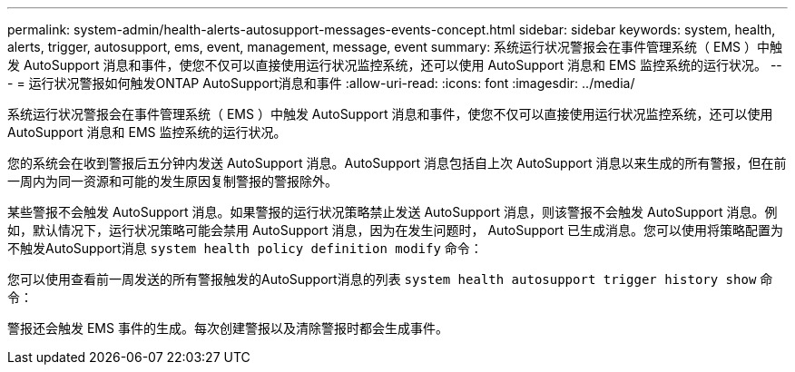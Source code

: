---
permalink: system-admin/health-alerts-autosupport-messages-events-concept.html 
sidebar: sidebar 
keywords: system, health, alerts, trigger, autosupport, ems, event, management, message, event 
summary: 系统运行状况警报会在事件管理系统（ EMS ）中触发 AutoSupport 消息和事件，使您不仅可以直接使用运行状况监控系统，还可以使用 AutoSupport 消息和 EMS 监控系统的运行状况。 
---
= 运行状况警报如何触发ONTAP AutoSupport消息和事件
:allow-uri-read: 
:icons: font
:imagesdir: ../media/


[role="lead"]
系统运行状况警报会在事件管理系统（ EMS ）中触发 AutoSupport 消息和事件，使您不仅可以直接使用运行状况监控系统，还可以使用 AutoSupport 消息和 EMS 监控系统的运行状况。

您的系统会在收到警报后五分钟内发送 AutoSupport 消息。AutoSupport 消息包括自上次 AutoSupport 消息以来生成的所有警报，但在前一周内为同一资源和可能的发生原因复制警报的警报除外。

某些警报不会触发 AutoSupport 消息。如果警报的运行状况策略禁止发送 AutoSupport 消息，则该警报不会触发 AutoSupport 消息。例如，默认情况下，运行状况策略可能会禁用 AutoSupport 消息，因为在发生问题时， AutoSupport 已生成消息。您可以使用将策略配置为不触发AutoSupport消息 `system health policy definition modify` 命令：

您可以使用查看前一周发送的所有警报触发的AutoSupport消息的列表 `system health autosupport trigger history show` 命令：

警报还会触发 EMS 事件的生成。每次创建警报以及清除警报时都会生成事件。
